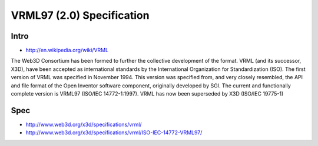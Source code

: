VRML97 (2.0) Specification
===========================

Intro
------

* http://en.wikipedia.org/wiki/VRML

The Web3D Consortium has been formed to further the collective development of
the format. VRML (and its successor, X3D), have been accepted as international
standards by the International Organization for Standardization (ISO).  The
first version of VRML was specified in November 1994. This version was
specified from, and very closely resembled, the API and file format of the Open
Inventor software component, originally developed by SGI. The current and
functionally complete version is VRML97 (ISO/IEC 14772-1:1997). VRML has now
been superseded by X3D (ISO/IEC 19775-1)

Spec
-----

* http://www.web3d.org/x3d/specifications/vrml/
* http://www.web3d.org/x3d/specifications/vrml/ISO-IEC-14772-VRML97/






